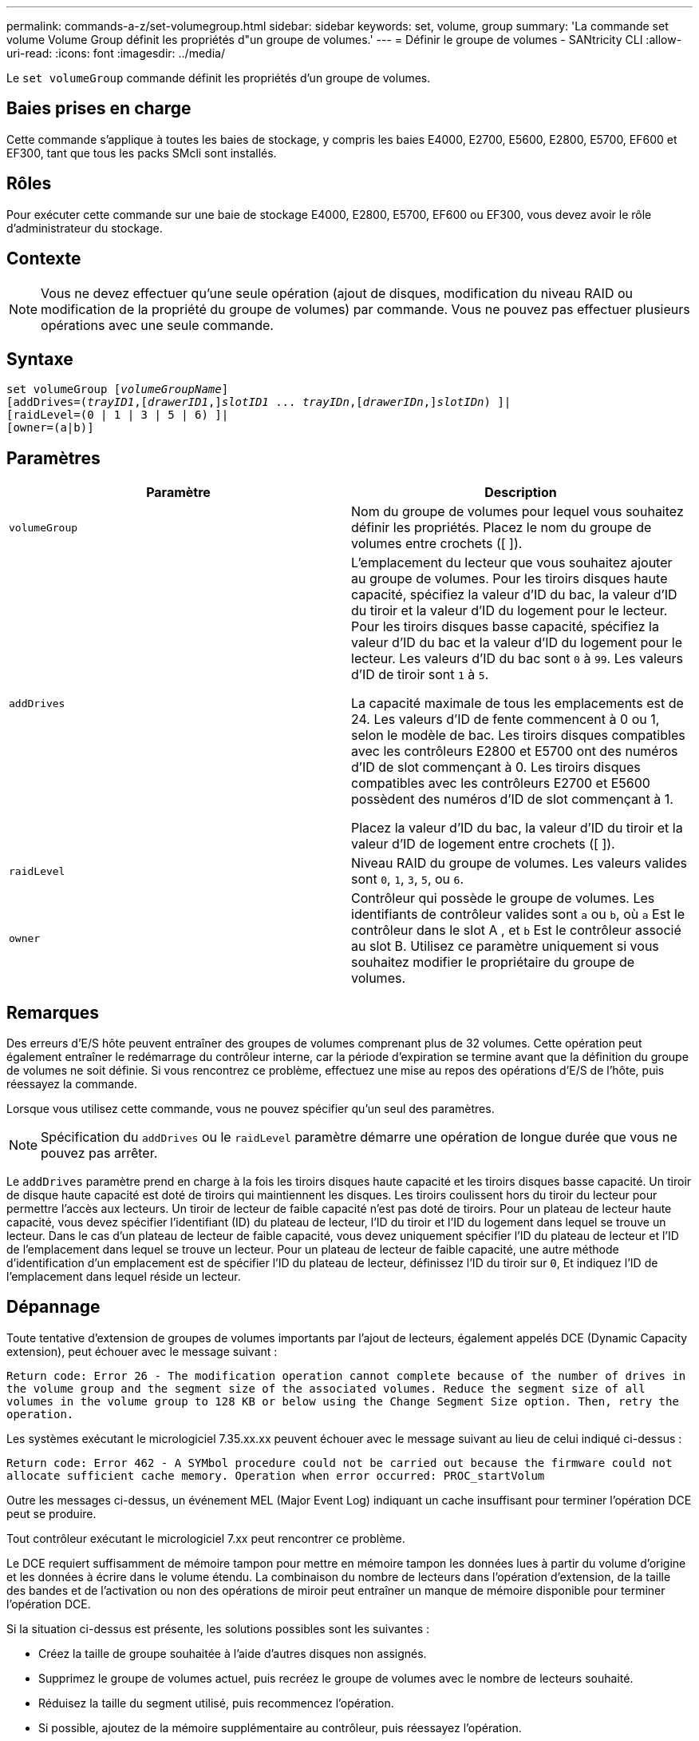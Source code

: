 ---
permalink: commands-a-z/set-volumegroup.html 
sidebar: sidebar 
keywords: set, volume, group 
summary: 'La commande set volume Volume Group définit les propriétés d"un groupe de volumes.' 
---
= Définir le groupe de volumes - SANtricity CLI
:allow-uri-read: 
:icons: font
:imagesdir: ../media/


[role="lead"]
Le `set volumeGroup` commande définit les propriétés d'un groupe de volumes.



== Baies prises en charge

Cette commande s'applique à toutes les baies de stockage, y compris les baies E4000, E2700, E5600, E2800, E5700, EF600 et EF300, tant que tous les packs SMcli sont installés.



== Rôles

Pour exécuter cette commande sur une baie de stockage E4000, E2800, E5700, EF600 ou EF300, vous devez avoir le rôle d'administrateur du stockage.



== Contexte

[NOTE]
====
Vous ne devez effectuer qu'une seule opération (ajout de disques, modification du niveau RAID ou modification de la propriété du groupe de volumes) par commande. Vous ne pouvez pas effectuer plusieurs opérations avec une seule commande.

====


== Syntaxe

[source, cli, subs="+macros"]
----
set volumeGroup pass:quotes[[_volumeGroupName_]]
[addDrives=pass:quotes[(_trayID1_],pass:quotes[[_drawerID1_,]]pass:quotes[_slotID1_] ... pass:quotes[_trayIDn_],pass:quotes[[_drawerIDn_,]]pass:quotes[_slotIDn_]) ]|
[raidLevel=(0 | 1 | 3 | 5 | 6) ]|
[owner=(a|b)]
----


== Paramètres

[cols="2*"]
|===
| Paramètre | Description 


 a| 
`volumeGroup`
 a| 
Nom du groupe de volumes pour lequel vous souhaitez définir les propriétés. Placez le nom du groupe de volumes entre crochets ([ ]).



 a| 
`addDrives`
 a| 
L'emplacement du lecteur que vous souhaitez ajouter au groupe de volumes. Pour les tiroirs disques haute capacité, spécifiez la valeur d'ID du bac, la valeur d'ID du tiroir et la valeur d'ID du logement pour le lecteur. Pour les tiroirs disques basse capacité, spécifiez la valeur d'ID du bac et la valeur d'ID du logement pour le lecteur. Les valeurs d'ID du bac sont `0` à `99`. Les valeurs d'ID de tiroir sont `1` à `5`.

La capacité maximale de tous les emplacements est de 24. Les valeurs d'ID de fente commencent à 0 ou 1, selon le modèle de bac. Les tiroirs disques compatibles avec les contrôleurs E2800 et E5700 ont des numéros d'ID de slot commençant à 0. Les tiroirs disques compatibles avec les contrôleurs E2700 et E5600 possèdent des numéros d'ID de slot commençant à 1.

Placez la valeur d'ID du bac, la valeur d'ID du tiroir et la valeur d'ID de logement entre crochets ([ ]).



 a| 
`raidLevel`
 a| 
Niveau RAID du groupe de volumes. Les valeurs valides sont `0`, `1`, `3`, `5`, ou `6`.



 a| 
`owner`
 a| 
Contrôleur qui possède le groupe de volumes. Les identifiants de contrôleur valides sont `a` ou `b`, où `a` Est le contrôleur dans le slot A , et `b` Est le contrôleur associé au slot B. Utilisez ce paramètre uniquement si vous souhaitez modifier le propriétaire du groupe de volumes.

|===


== Remarques

Des erreurs d'E/S hôte peuvent entraîner des groupes de volumes comprenant plus de 32 volumes. Cette opération peut également entraîner le redémarrage du contrôleur interne, car la période d'expiration se termine avant que la définition du groupe de volumes ne soit définie. Si vous rencontrez ce problème, effectuez une mise au repos des opérations d'E/S de l'hôte, puis réessayez la commande.

Lorsque vous utilisez cette commande, vous ne pouvez spécifier qu'un seul des paramètres.

[NOTE]
====
Spécification du `addDrives` ou le `raidLevel` paramètre démarre une opération de longue durée que vous ne pouvez pas arrêter.

====
Le `addDrives` paramètre prend en charge à la fois les tiroirs disques haute capacité et les tiroirs disques basse capacité. Un tiroir de disque haute capacité est doté de tiroirs qui maintiennent les disques. Les tiroirs coulissent hors du tiroir du lecteur pour permettre l'accès aux lecteurs. Un tiroir de lecteur de faible capacité n'est pas doté de tiroirs. Pour un plateau de lecteur haute capacité, vous devez spécifier l'identifiant (ID) du plateau de lecteur, l'ID du tiroir et l'ID du logement dans lequel se trouve un lecteur. Dans le cas d'un plateau de lecteur de faible capacité, vous devez uniquement spécifier l'ID du plateau de lecteur et l'ID de l'emplacement dans lequel se trouve un lecteur. Pour un plateau de lecteur de faible capacité, une autre méthode d'identification d'un emplacement est de spécifier l'ID du plateau de lecteur, définissez l'ID du tiroir sur `0`, Et indiquez l'ID de l'emplacement dans lequel réside un lecteur.



== Dépannage

Toute tentative d'extension de groupes de volumes importants par l'ajout de lecteurs, également appelés DCE (Dynamic Capacity extension), peut échouer avec le message suivant :

`Return code: Error 26 - The modification operation cannot complete because of the number of drives in the volume group and the segment size of the associated volumes. Reduce the segment size of all volumes in the volume group to 128 KB or below using the Change Segment Size option. Then, retry the operation.`

Les systèmes exécutant le micrologiciel 7.35.xx.xx peuvent échouer avec le message suivant au lieu de celui indiqué ci-dessus :

`Return code: Error 462 - A SYMbol procedure could not be carried out because the firmware could not allocate sufficient cache memory. Operation when error occurred: PROC_startVolum`

Outre les messages ci-dessus, un événement MEL (Major Event Log) indiquant un cache insuffisant pour terminer l'opération DCE peut se produire.

Tout contrôleur exécutant le micrologiciel 7.xx peut rencontrer ce problème.

Le DCE requiert suffisamment de mémoire tampon pour mettre en mémoire tampon les données lues à partir du volume d'origine et les données à écrire dans le volume étendu. La combinaison du nombre de lecteurs dans l'opération d'extension, de la taille des bandes et de l'activation ou non des opérations de miroir peut entraîner un manque de mémoire disponible pour terminer l'opération DCE.

Si la situation ci-dessus est présente, les solutions possibles sont les suivantes :

* Créez la taille de groupe souhaitée à l'aide d'autres disques non assignés.
* Supprimez le groupe de volumes actuel, puis recréez le groupe de volumes avec le nombre de lecteurs souhaité.
* Réduisez la taille du segment utilisé, puis recommencez l'opération.
* Si possible, ajoutez de la mémoire supplémentaire au contrôleur, puis réessayez l'opération.




== Niveau minimal de firmware

7.10 ajoute la fonction RAID 6.

7.30 supprime le `availability` paramètre.

7.60 ajoute le `drawerID` saisie utilisateur.
